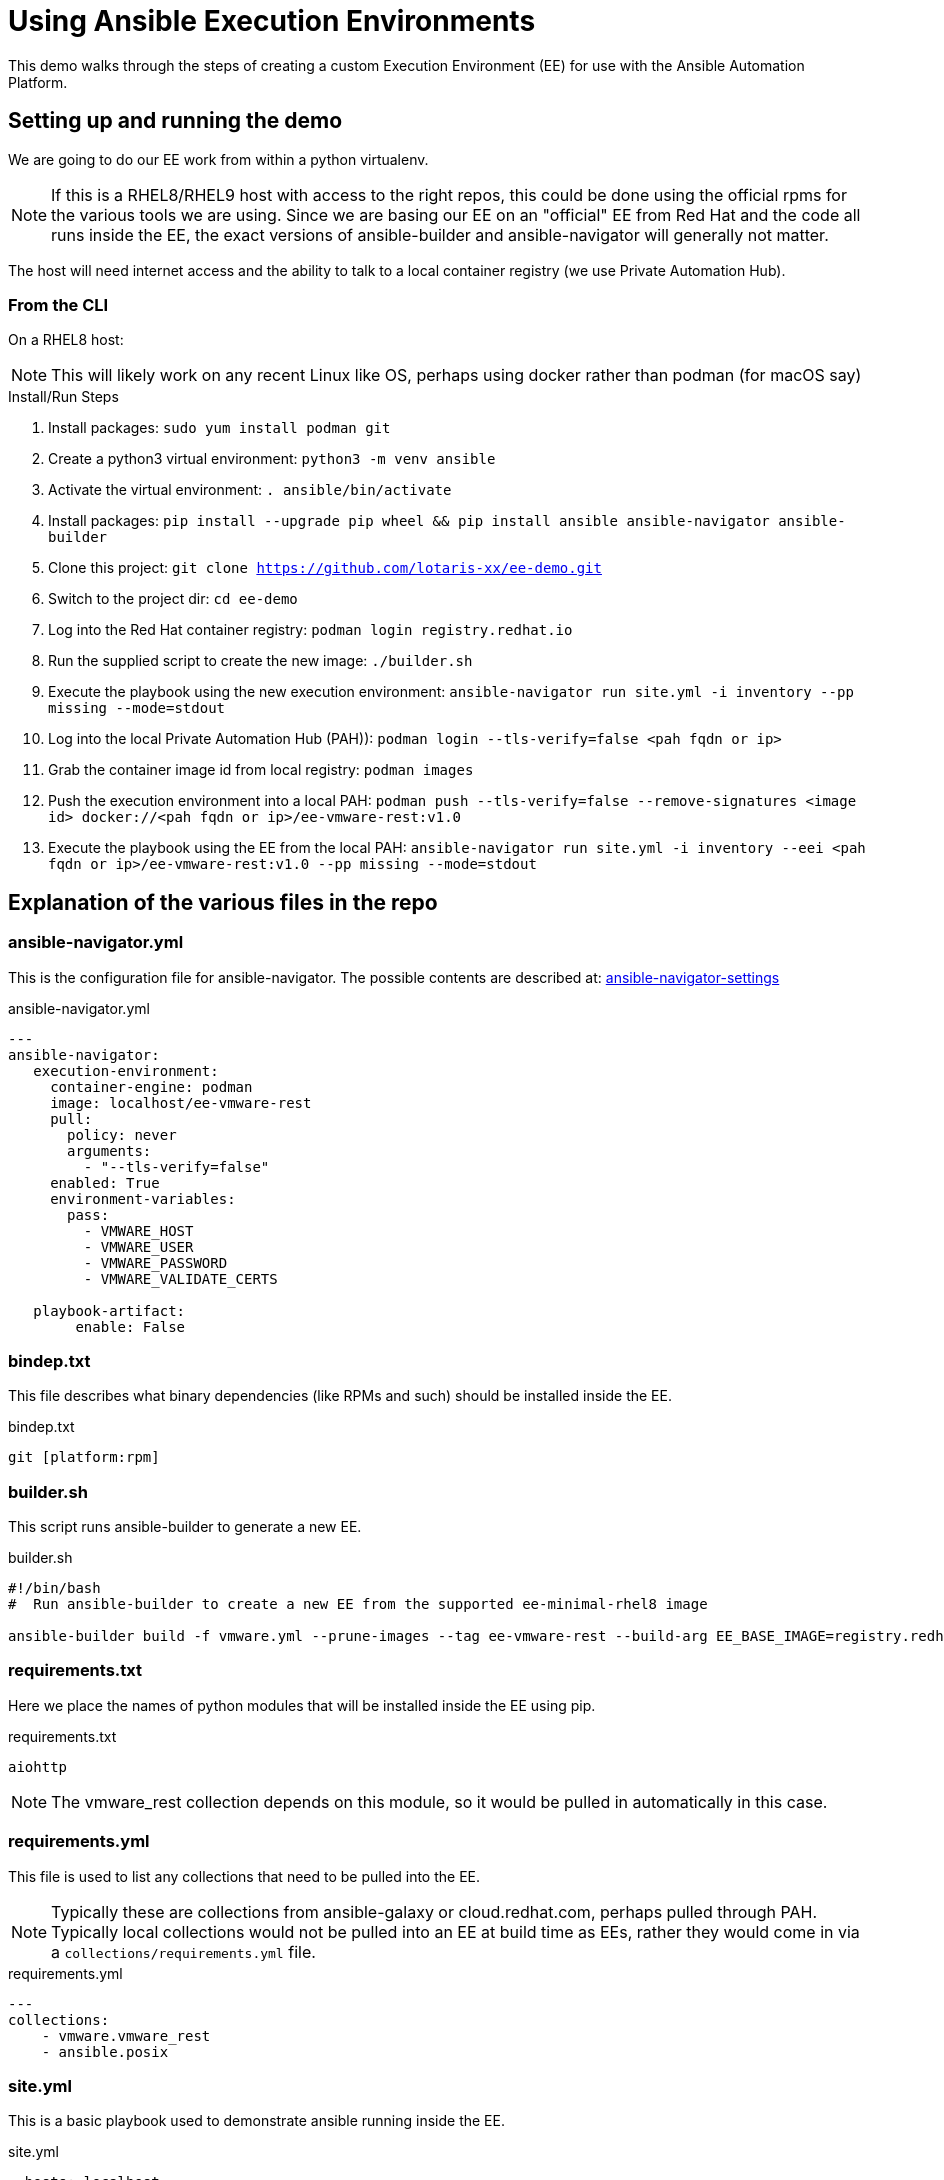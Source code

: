 = Using Ansible Execution Environments

This demo walks through the steps of creating a custom Execution Environment (EE) for use with the Ansible Automation Platform.

== Setting up and running the demo

We are going to do our EE work from within a python virtualenv. 

NOTE: If this is a RHEL8/RHEL9 host with access to the right repos, this could be done using the official rpms for the various tools we are using. 
Since we are basing our EE on an "official" EE from Red Hat and the code all runs inside the EE, the exact versions of ansible-builder and 
ansible-navigator will generally not matter.

The host will need internet access and the ability to talk to a local container registry (we use Private Automation Hub).

=== From the CLI

On a RHEL8 host:

NOTE: This will likely work on any recent Linux like OS, perhaps using docker rather than podman (for macOS say)

.Install/Run Steps
. Install packages: `sudo yum install podman git`
. Create a python3 virtual environment: `python3 -m venv ansible`
. Activate the virtual environment: `. ansible/bin/activate`
. Install packages: `pip install --upgrade pip wheel && pip install ansible ansible-navigator ansible-builder`
. Clone this project: `git clone https://github.com/lotaris-xx/ee-demo.git`
. Switch to the project dir: `cd ee-demo`
. Log into the Red Hat container registry: `podman login registry.redhat.io`
. Run the supplied script to create the new image: `./builder.sh`
. Execute the playbook using the new execution environment: `ansible-navigator run site.yml -i inventory  --pp missing --mode=stdout`
. Log into the local Private Automation Hub (PAH)): `podman login --tls-verify=false <pah fqdn or ip>`
. Grab the container image id from local registry: `podman images`
. Push the execution environment into a local PAH: `podman push --tls-verify=false --remove-signatures <image id> docker://<pah fqdn or ip>/ee-vmware-rest:v1.0`
. Execute the playbook using the EE from the local PAH:  `ansible-navigator run site.yml -i inventory --eei <pah fqdn or ip>/ee-vmware-rest:v1.0 --pp missing --mode=stdout`

== Explanation of the various files in the repo

=== ansible-navigator.yml

This is the configuration file for ansible-navigator. The possible contents are described at: 
https://ansible-navigator.readthedocs.io/en/latest/settings/[ansible-navigator-settings]

.ansible-navigator.yml
[source,yaml]
----
---
ansible-navigator:
   execution-environment:
     container-engine: podman
     image: localhost/ee-vmware-rest
     pull:
       policy: never
       arguments:
         - "--tls-verify=false"
     enabled: True
     environment-variables:
       pass:
         - VMWARE_HOST
         - VMWARE_USER
         - VMWARE_PASSWORD
         - VMWARE_VALIDATE_CERTS

   playbook-artifact:
        enable: False
----

=== bindep.txt

This file describes what binary dependencies (like RPMs and such) should be installed inside the EE.

.bindep.txt
----
git [platform:rpm]
----

=== builder.sh

This script runs ansible-builder to generate a new EE.

.builder.sh
[source,shell]
----
#!/bin/bash
#  Run ansible-builder to create a new EE from the supported ee-minimal-rhel8 image

ansible-builder build -f vmware.yml --prune-images --tag ee-vmware-rest --build-arg EE_BASE_IMAGE=registry.redhat.io/ansible-automation-platform-22/ee-minimal-rhel8 -v3
----

=== requirements.txt

Here we place the names of python modules that will be installed inside the EE using pip.

.requirements.txt
----
aiohttp
----

NOTE: The vmware_rest collection depends on this module, so it would be pulled in automatically in this case.

=== requirements.yml

This file is used to list any collections that need to be pulled into the EE. 

NOTE: Typically these are collections from ansible-galaxy or cloud.redhat.com, perhaps pulled through PAH. 
Typically local collections would not be pulled into an EE at build time as EEs, rather they would come in
via a `collections/requirements.yml` file.

.requirements.yml
[source,yaml]
----
---
collections:
    - vmware.vmware_rest
    - ansible.posix
----

=== site.yml

This is a basic playbook used to demonstrate ansible running inside the EE.

.site.yml
[source,yaml]]
----
- hosts: localhost
  gather_facts: no
  tasks:
    - name: Run
      debug:
        msg: Running inside EE
----

=== vmware.yml

This is the main driver file for ansible-builder that points it at the other configuration files.

.vmware.yml
[source,yaml]
----
---
version: 1
dependencies:
  galaxy: requirements.yml
  python: requirements.txt
  system: bindep.txt

----

== Cleaning up the working directory

To clean up the directory run: `make clean`

== Links for additional information

Here are some links to sites with more information:

https://ansible-builder.readthedocs.io/en/stable/[Ansible Builder Docs]

https://ansible-navigator.readthedocs.io/en/latest/settings/[Ansible Navigator Docs]

https://access.redhat.com/documentation/en-us/red_hat_ansible_automation_platform/2.1[AAP Product Documentation]

https://docs.ansible.com/automation-controller/latest/html/administration/index.html[Automation Controller Docs]
